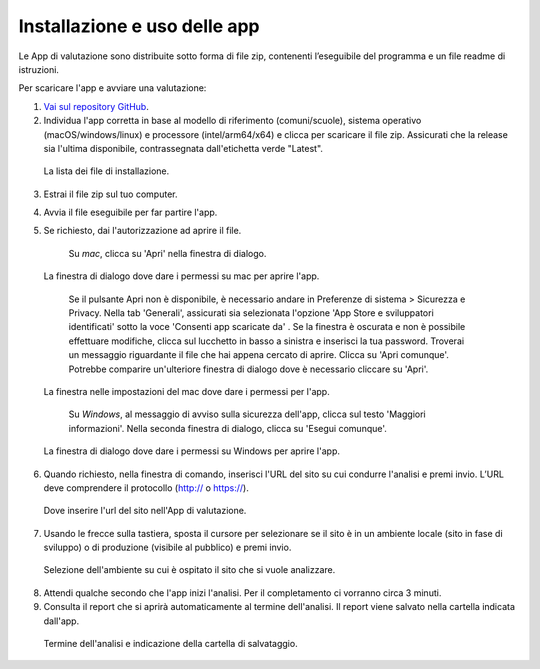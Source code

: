 Installazione e uso delle app
=============================

Le App di valutazione sono distribuite sotto forma di file zip, contenenti l’eseguibile del programma e un file readme di istruzioni.

Per scaricare l'app e avviare una valutazione: 
   
1. `Vai sul repository GitHub <https://github.com/italia/pa-website-validator/releases>`_.

2. Individua l'app corretta in base al modello di riferimento (comuni/scuole), sistema operativo (macOS/windows/linux) e processore (intel/arm64/x64) e clicca per scaricare il file zip. Assicurati che la release sia l'ultima disponibile, contrassegnata dall'etichetta verde "Latest".

.. figure:: media/repo-github.png
   :alt: La figura mostra dove inserire l'url del sito nell'App di valutazione.
   :name: repo-github

   La lista dei file di installazione.

3. Estrai il file zip sul tuo computer.

4. Avvia il file eseguibile per far partire l'app.
   
5. Se richiesto, dai l'autorizzazione ad aprire il file. 
      
      Su *mac*, clicca su 'Apri' nella finestra di dialogo. 
      

.. figure:: media/permessi-mac-short.png
   :alt: La figura mostra la procedura per consentire i permessi su mac.
   :name: permessi-mac-short

   La finestra di dialogo dove dare i permessi su mac per aprire l'app.
   
      
      Se il pulsante Apri non è disponibile, è necessario andare in Preferenze di sistema > Sicurezza e Privacy. Nella tab 'Generali', assicurati sia selezionata l'opzione 'App Store e sviluppatori identificati' sotto la voce 'Consenti app scaricate da' . Se la finestra è oscurata e non è possibile effettuare modifiche, clicca sul lucchetto in basso a sinistra e inserisci la tua password. Troverai un messaggio riguardante il file che hai appena cercato di aprire. Clicca su 'Apri comunque'. Potrebbe comparire un'ulteriore finestra di dialogo dove è necessario cliccare su 'Apri'.
      
      
.. figure:: media/permessi-mac-long.png
   :alt: La figura mostra la procedura per consentire i permessi su mac.
   :name: permessi-mac-long

   La finestra nelle impostazioni del mac dove dare i permessi per l'app.
      
      
      Su *Windows*, al messaggio di avviso sulla sicurezza dell'app, clicca sul testo 'Maggiori informazioni'. Nella seconda finestra di dialogo, clicca su 'Esegui comunque'.
      
      
.. figure:: media/avviso-windows.png
   :alt: La figura mostra la procedura per consentire i permessi su windows.
   :name: avviso-windows

   La finestra di dialogo dove dare i permessi su Windows per aprire l'app.


6. Quando richiesto, nella finestra di comando, inserisci l'URL del sito su cui condurre l'analisi e premi invio. L’URL deve comprendere il protocollo (http:// o https://).

   
.. figure:: media/1-url.png
   :alt: La figura mostra dove inserire l'url del sito nell'App di valutazione.
   :name: 1-url

   Dove inserire l'url del sito nell'App di valutazione.
   

7. Usando le frecce sulla tastiera, sposta il cursore per selezionare se il sito è in un ambiente locale (sito in fase di sviluppo) o di produzione (visibile al pubblico) e premi invio.

   
.. figure:: media/2-ambiente.png
   :alt: La figura mostra dove selezionare nell'App di valutazione l'ambiente su cui è ospitato il sito che si vuole analizzare.
   :name: 2-ambiente
   
   Selezione dell'ambiente su cui è ospitato il sito che si vuole analizzare.
   

8. Attendi qualche secondo che l'app inizi l'analisi. Per il completamento ci vorranno circa 3 minuti.

9. Consulta il report che si aprirà automaticamente al termine dell'analisi. Il report viene salvato nella cartella indicata dall'app.

.. figure:: media/3-cartella-report.png
   :alt: La figura mostra dove selezionare nell'App di valutazione l'ambiente su cui è ospitato il sito che si vuole analizzare.
   :name: 2-cartella-report
   
   Termine dell'analisi e indicazione della cartella di salvataggio.


